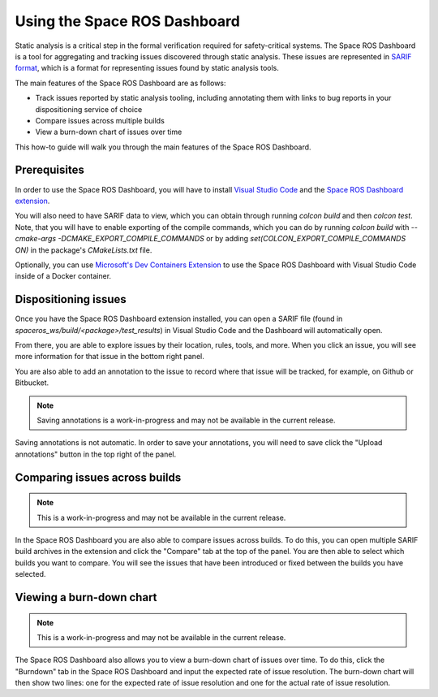 #############################
Using the Space ROS Dashboard
#############################

Static analysis is a critical step in the formal verification required for safety-critical systems.
The Space ROS Dashboard is a tool for aggregating and tracking issues discovered through static analysis.
These issues are represented in `SARIF format <https://sarifweb.azurewebsites.net/>`_, which is a format for representing issues found by static analysis tools.

The main features of the Space ROS Dashboard are as follows:

- Track issues reported by static analysis tooling, including annotating them with links to bug reports in your dispositioning service of choice
- Compare issues across multiple builds
- View a burn-down chart of issues over time

This how-to guide will walk you through the main features of the Space ROS Dashboard.

Prerequisites
=============

In order to use the Space ROS Dashboard, you will have to install `Visual Studio Code <https://code.visualstudio.com/>`_ and the `Space ROS Dashboard extension <https://marketplace.visualstudio.com/items?itemName=openrobotics.spaceros-dashboard>`_.

You will also need to have SARIF data to view, which you can obtain through running `colcon build` and then `colcon test`.
Note, that you will have to enable exporting of the compile commands, which you can do by running `colcon build` with `--cmake-args -DCMAKE_EXPORT_COMPILE_COMMANDS` or by adding `set(COLCON_EXPORT_COMPILE_COMMANDS ON)` in the package's `CMakeLists.txt` file.


Optionally, you can use `Microsoft's Dev Containers Extension <https://marketplace.visualstudio.com/items?itemName=ms-vscode-remote.remote-containers>`_ to use the Space ROS Dashboard with Visual Studio Code inside of a Docker container.

Dispositioning issues
=====================

Once you have the Space ROS Dashboard extension installed, you can open a SARIF file (found in `spaceros_ws/build/<package>/test_results`) in Visual Studio Code and the Dashboard will automatically open.

.. image:: /images/dashboard-open-sarif.png

.. rst-class:: image-subtitle

    An example of what the Space ROS Dashboard looks like when opened with a SARIF file

From there, you are able to explore issues by their location, rules, tools, and more.
When you click an issue, you will see more information for that issue in the bottom right panel.

.. image:: /images/dashboard-open-issue.png

.. rst-class:: image-subtitle

    The bottom right panel shows you more details about the selected issue.

You are also able to add an annotation to the issue to record where that issue will be tracked, for example, on Github or Bitbucket.


.. image:: /images/dashboard-add-annotation.png

.. rst-class:: image-subtitle

    A popover is created to add an annotation to the issue.

.. note::

  Saving annotations is a work-in-progress and may not be available in the current release.

Saving annotations is not automatic.
In order to save your annotations, you will need to save click the "Upload annotations" button in the top right of the panel.

Comparing issues across builds
==============================

.. image:: /images/dashboard-compare-builds.png

.. rst-class:: image-subtitle

    An example of comparing issues across builds.

.. note::

  This is a work-in-progress and may not be available in the current release.

In the Space ROS Dashboard you are also able to compare issues across builds.
To do this, you can open multiple SARIF build archives in the extension and click the "Compare" tab at the top of the panel.
You are then able to select which builds you want to compare.
You will see the issues that have been introduced or fixed between the builds you have selected.


Viewing a burn-down chart
=========================

.. image:: /images/dashboard-burndown-chart.png

.. rst-class:: image-subtitle

    An example of a burn-down chart that shows the number of issues over time, given an expected rate of issue resolution.

.. note::

  This is a work-in-progress and may not be available in the current release.

The Space ROS Dashboard also allows you to view a burn-down chart of issues over time.
To do this, click the "Burndown" tab in the Space ROS Dashboard and input the expected rate of issue resolution.
The burn-down chart will then show two lines: one for the expected rate of issue resolution and one for the actual rate of issue resolution.
